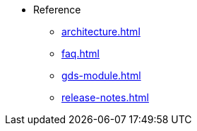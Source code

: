 * Reference
** xref:architecture.adoc[]
** xref:faq.adoc[]
** xref:gds-module.adoc[]
//** xref:glossary.adoc[Glossary]
//** xref:resource-quotas.adoc[]
** xref:release-notes.adoc[]
//** link:https://www.kubeflow.org/docs/[KubeFlow]